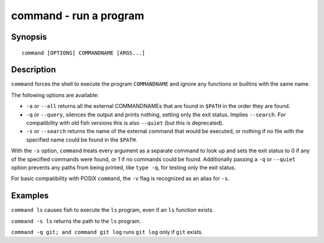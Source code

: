 .. _cmd-command:

command - run a program
=======================

Synopsis
--------

::

    command [OPTIONS] COMMANDNAME [ARGS...]

Description
-----------

``command`` forces the shell to execute the program ``COMMANDNAME`` and ignore any functions or builtins with the same name.

The following options are available:

- ``-a`` or ``--all`` returns all the external COMMANDNAMEs that are found in ``$PATH`` in the order they are found.

- ``-q`` or ``--query``, silences the output and prints nothing, setting only the exit status. Implies ``--search``. For compatibility with old fish versions this is also ``--quiet`` (but this is deprecated).

- ``-s`` or ``--search`` returns the name of the external command that would be executed, or nothing if no file with the specified name could be found in the ``$PATH``.

With the ``-s`` option, ``command`` treats every argument as a separate command to look up and sets the exit status to 0 if any of the specified commands were found, or 1 if no commands could be found. Additionally passing a ``-q`` or ``--quiet`` option prevents any paths from being printed, like ``type -q``, for testing only the exit status.

For basic compatibility with POSIX ``command``, the ``-v`` flag is recognized as an alias for ``-s``.

Examples
--------

``command ls`` causes fish to execute the ``ls`` program, even if an ``ls`` function exists.

``command -s ls`` returns the path to the ``ls`` program.

``command -q git; and command git log`` runs ``git log`` only if ``git`` exists.
